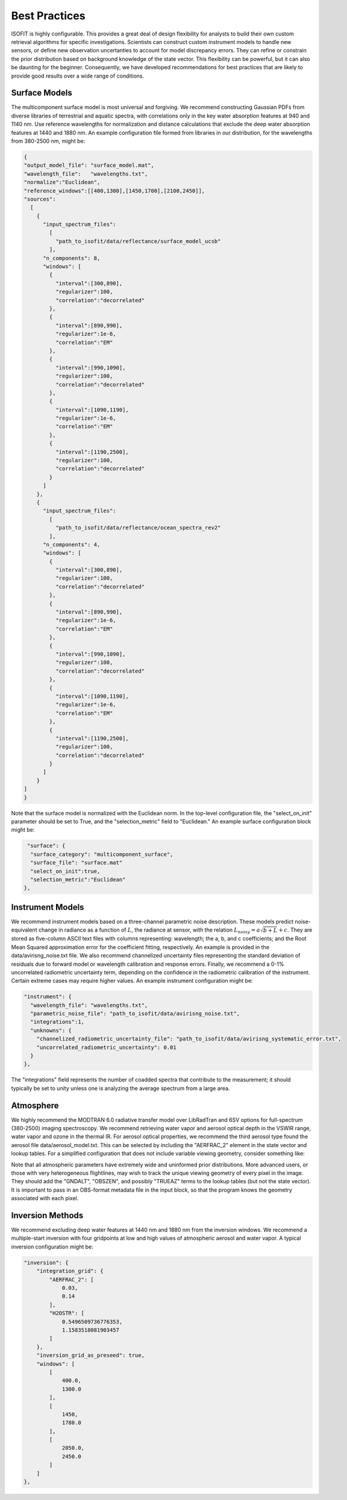 Best Practices
==============

ISOFIT is highly configurable.  This provides a great deal of design flexibility for analysts to build their own custom retrieval algorithms for specific investigations.  Scientists can construct custom instrument models to handle new sensors, or define new observation uncertanties to account for model discrepancy errors.  They can refine or constrain the prior distribution based on background knowledge of the state vector.  This flexibility can be powerful, but it can also be daunting for the beginner.  Consequently, we have developed recommendations for best practices that are likely to provide good results over a wide range of conditions.

Surface Models
--------------

The multicomponent surface model is most universal and forgiving.  We recommend constructing Gaussian PDFs from diverse libraries of terrestrial and aquatic spectra, with correlations only in the key water absorption features at 940 and 1140 nm.  Use reference wavelengths for normalization and distance calculations that exclude the deep water absorption features at 1440 and 1880 nm.  An example configuration file formed from libraries in our distribution, for the wavelengths from 380-2500 nm, might be:

.. code-block:: JSON

  {
  "output_model_file": "surface_model.mat",
  "wavelength_file":   "wavelengths.txt",
  "normalize":"Euclidean",
  "reference_windows":[[400,1300],[1450,1700],[2100,2450]],
  "sources":
    [
      {
        "input_spectrum_files":
          [
            "path_to_isofit/data/reflectance/surface_model_ucsb"
          ],
        "n_components": 8,
        "windows": [
          {
            "interval":[300,890],
            "regularizer":100,
            "correlation":"decorrelated"
          },
          {
            "interval":[890,990],
            "regularizer":1e-6,
            "correlation":"EM"
          },
          {
            "interval":[990,1090],
            "regularizer":100,
            "correlation":"decorrelated"
          },
          {
            "interval":[1090,1190],
            "regularizer":1e-6,
            "correlation":"EM"
          },
          {
            "interval":[1190,2500],
            "regularizer":100,
            "correlation":"decorrelated"
          }
        ]
      },
      {
        "input_spectrum_files":
          [
            "path_to_isofit/data/reflectance/ocean_spectra_rev2"
          ],
        "n_components": 4,
        "windows": [
          {
            "interval":[300,890],
            "regularizer":100,
            "correlation":"decorrelated"
          },
          {
            "interval":[890,990],
            "regularizer":1e-6,
            "correlation":"EM"
          },
          {
            "interval":[990,1090],
            "regularizer":100,
            "correlation":"decorrelated"
          },
          {
            "interval":[1090,1190],
            "regularizer":1e-6,
            "correlation":"EM"
          },
          {
            "interval":[1190,2500],
            "regularizer":100,
            "correlation":"decorrelated"
          }
        ]
      }
  ]
  }



Note that the surface model is normalized with the Euclidean norm.  In the top-level configuration file, the "select_on_init" parameter should be set to True, and the "selection_metric" field to "Euclidean."  An example surface configuration block might be:

.. code-block:: JSON

     "surface": {
      "surface_category": "multicomponent_surface",
      "surface_file": "surface.mat"
      "select_on_init":true,
      "selection_metric":"Euclidean"
    },

    
Instrument Models
----------------

We recommend instrument models based on a three-channel parametric noise description.  These models predict noise-equivalent change in radiance as a function of :math:`L`, the radiance at sensor, with the relation :math:`L_{noisy} = a\sqrt{b+L}+c`.  They are stored as five-column ASCII text files with columns representing: wavelength; the a, b, and c coefficients; and the Root Mean Squared approximation error for the coefficient fitting, respectively.  An example is provided in the data/avirisng_noise.txt file.  We also recommend channelized uncertainty files representing the standard deviation of residuals due to forward model or wavelength calibration and response errors.  Finally, we recommend a 0-1% uncorrelated radiometric uncertainty term, depending on the confidence in the radiometric calibration of the instrument.  Certain extreme cases may require higher values. An example instrument configuration might be:

.. code-block:: JSON

   "instrument": {
     "wavelength_file": "wavelengths.txt",
     "parametric_noise_file": "path_to_isofit/data/avirisng_noise.txt",
     "integrations":1,
     "unknowns": {
       "channelized_radiometric_uncertainty_file": "path_to_isofit/data/avirisng_systematic_error.txt",
       "uncorrelated_radiometric_uncertainty": 0.01
     }
   },

The "integrations" field represents the number of coadded spectra that contribute to the measurement; it should typically be set to unity unless one is analyzing the average spectrum from a large area.

Atmosphere
----------------

We highly recommend the MODTRAN 6.0 radiative transfer model over LibRadTran and 6SV options for full-spectrum (380-2500) imaging spectroscopy.  We recommend retrieving water vapor and aerosol optical depth in the VSWIR range, water vapor and ozone in the thermal IR.  For aerosol optical properties, we recommend the third aerosol type found the aerosol file data/aerosol_model.txt.  This can be selected by including the "AERFRAC_2" element in the state vector and lookup tables.  For a simplified configuration that does not include variable viewing geometry, consider something like:

.. code-block:: JSON
   "radiative_transfer": {
            "lut_grid": {
                "AERFRAC_2": [ 0.001,  0.1673, 0.3336,  0.5 ],
                "H2OSTR": [ 1.0, 1.2, 1.4, 1.6, 1.8 ]
            },
            "radiative_transfer_engines": {
                "vswir": {
                    "aerosol_model_file": "path_to_isofit/data/aerosol_model.txt",
                    "aerosol_template_file": "path_to_isofit/data/aerosol_template.json",
                    "engine_base_dir": "path_to_MODTRAN6.0.0/",
                    "engine_name": "modtran",
                    "lut_names": [  "H2OSTR", "AERFRAC_2" ],
                    "lut_path": "./lut_directory/",
                    "statevector_names": [ "H2OSTR",  "AERFRAC_2"],
                    "template_file": "path_to_modtran_6_template.json"
                }
            },
            "statevector": {
                "AERFRAC_2": {
                    "bounds": [ 0.001,  0.5 ],
                    "init": 0.050,
                    "prior_mean": 0.050,
                    "prior_sigma": 10.0,
                    "scale": 1
                },
                "H2OSTR": {
                    "bounds": [  1.0, 1.8 ],
                    "init": 1.4,
                    "prior_mean": 1.4,
                    "prior_sigma": 100.0,
                    "scale": 0.01
                }
            },
            "unknowns": {
                "H2O_ABSCO": 0.0
            }
        }

Note that all atmospheric parameters have extremely wide and uninformed prior distributions.  More advanced users, or those with very heterogeneous flightlines, may wish to track the unique viewing geometry of every pixel in the image.  They should add the "GNDALT", "OBSZEN", and possibly "TRUEAZ" terms to the lookup tables (but not the state vector).  It is important to pass in an OBS-format metadata file in the input block, so that the program knows the geometry associated with each pixel.


Inversion Methods
----------------

We recommend excluding deep water features at 1440 nm and 1880 nm from the inversion windows.  We recommend a multiple-start inversion with four gridpoints at low and high values of atmospheric aerosol and water vapor.  A typical inversion configuration might be:

.. code-block:: JSON

    "inversion": {
        "integration_grid": {
            "AERFRAC_2": [
                0.03,
                0.14
            ],
            "H2OSTR": [
                0.5496509736776353,
                1.1583518081903457
            ]
        },
        "inversion_grid_as_preseed": true,
        "windows": [
            [
                400.0,
                1300.0
            ],
            [
                1450,
                1780.0
            ],
            [
                2050.0,
                2450.0
            ]
        ]
    },



